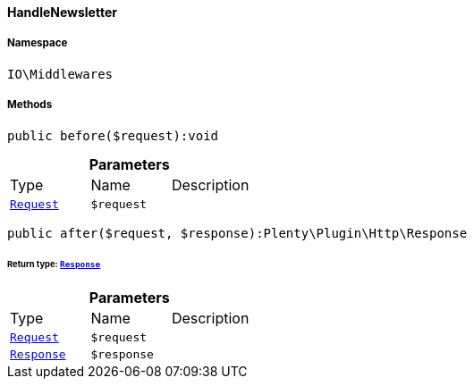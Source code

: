 :table-caption!:
:example-caption!:
:source-highlighter: prettify
:sectids!:

[[io__handlenewsletter]]
==== HandleNewsletter





===== Namespace

`IO\Middlewares`






===== Methods

[source%nowrap, php]
----

public before($request):void

----

    







.*Parameters*
|===
|Type |Name |Description
|        xref:Miscellaneous.adoc#miscellaneous_http_request[`Request`]
a|`$request`
|
|===


[source%nowrap, php]
----

public after($request, $response):Plenty\Plugin\Http\Response

----

    


====== *Return type:*        xref:Miscellaneous.adoc#miscellaneous_http_response[`Response`]




.*Parameters*
|===
|Type |Name |Description
|        xref:Miscellaneous.adoc#miscellaneous_http_request[`Request`]
a|`$request`
|

|        xref:Miscellaneous.adoc#miscellaneous_http_response[`Response`]
a|`$response`
|
|===


